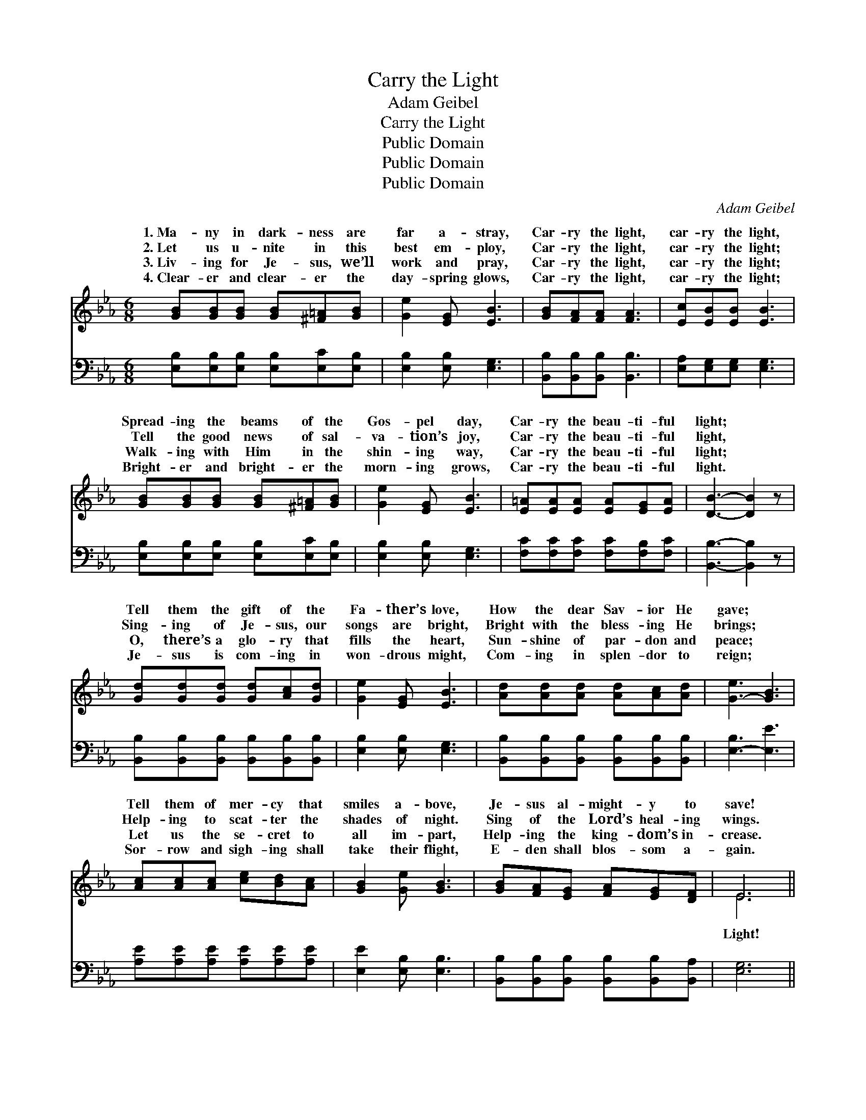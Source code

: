 X:1
T:Carry the Light
T: Adam Geibel
T:Carry the Light
T:Public Domain
T:Public Domain
T:Public Domain
C:Adam Geibel
Z:Public Domain
%%score ( 1 2 ) ( 3 4 )
L:1/8
M:6/8
K:Eb
V:1 treble 
V:2 treble 
V:3 bass 
V:4 bass 
V:1
 [GB][GB][GB] [GB][^F=A][GB] | [Ge]2 [EG] [EB]3 | [GB][FA][FA] [FA]3 | [Ec][EB][EB] [EB]3 | %4
w: 1.~Ma- ny in dark- ness are|far a- stray,|Car- ry the light,|car- ry the light,|
w: 2.~Let us u- nite in this|best em- ploy,|Car- ry the light,|car- ry the light;|
w: 3.~Liv- ing for Je- sus, we’ll|work and pray,|Car- ry the light,|car- ry the light;|
w: 4.~Clear- er and clear- er the|day- spring glows,|Car- ry the light,|car- ry the light;|
 [GB][GB][GB] [GB][^F=A][GB] | [Ge]2 [EG] [EB]3 | [E=A][EA][EA] [EA][EG][EA] | [DB]3- [DB]2 z | %8
w: Spread- ing the beams of the|Gos- pel day,|Car- ry the beau- ti- ful|light; *|
w: Tell the good news of sal-|va- tion’s joy,|Car- ry the beau- ti- ful|light, *|
w: Walk- ing with Him in the|shin- ing way,|Car- ry the beau- ti- ful|light; *|
w: Bright- er and bright- er the|morn- ing grows,|Car- ry the beau- ti- ful|light. *|
 [Gd][Gd][Gd] [Gd][Ac][Gd] | [Ge]2 [EG] [EB]3 | [Ad][Ad][Ad] [Ad][Ac][Ad] | [G-e]3 [GB]3 | %12
w: Tell them the gift of the|Fa- ther’s love,|How the dear Sav- ior He|gave; *|
w: Sing- ing of Je- sus, our|songs are bright,|Bright with the bless- ing He|brings; *|
w: O, there’s a glo- ry that|fills the heart,|Sun- shine of par- don and|peace; *|
w: Je- sus is com- ing in|won- drous might,|Com- ing in splen- dor to|reign; *|
 [Ac][Ac][Ac] [ce][Bd][Ac] | [GB]2 [Ge] [GB]3 | [GB][FA][EG] [FA][EG][DF] | E6 || %16
w: Tell them of mer- cy that|smiles a- bove,|Je- sus al- might- y to|save!|
w: Help- ing to scat- ter the|shades of night.|Sing of the Lord’s heal- ing|wings.|
w: Let us the se- cret to|all im- part,|Help- ing the king- dom’s in-|crease.|
w: Sor- row and sigh- ing shall|take their flight,|E- den shall blos- som a-|gain.|
"^Refrain" [EG]3 [EB]3 | [Ec][Ec][Ec] [EB]3 | [Ge][GB][GB] [GB][FA][EG] | (F3 B3) | %20
w: ||||
w: light! beau-|ti- ful light! Stream-|ing from heav- en’s fair height;|Liv- *|
w: ||||
w: ||||
 [EG][EG][EG] [EG][EF][EG] | [EA]2 [EB] [Ec]2 [Ae] | [GB][Ac][GB] [FA][EG][DF] | E6 |] %24
w: ||||
w: for Je- sus, our pre- cious|Sav- ior, Car- ry|the beau- ti- ful light. *||
w: ||||
w: ||||
V:2
 x6 | x6 | x6 | x6 | x6 | x6 | x6 | x6 | x6 | x6 | x6 | x6 | x6 | x6 | x6 | E6 || x6 | x6 | x6 | %19
w: |||||||||||||||||||
w: |||||||||||||||Light!||||
 D6 | x6 | x6 | x6 | E6 |] %24
w: |||||
w: ing|||||
V:3
 [E,B,][E,B,][E,B,] [E,B,][E,C][E,B,] | [E,B,]2 [E,B,] [E,G,]3 | [B,,B,][B,,B,][B,,B,] [B,,B,]3 | %3
 [E,A,][E,G,][E,G,] [E,G,]3 | [E,B,][E,B,][E,B,] [E,B,][E,C][E,B,] | [E,B,]2 [E,B,] [E,G,]3 | %6
 [F,C][F,C][F,C] [F,C][F,B,][F,C] | [B,,B,]3- [B,,B,]2 z | %8
 [B,,B,][B,,B,][B,,B,] [B,,B,][B,,B,][B,,B,] | [E,B,]2 [E,B,] [E,G,]3 | %10
 [B,,B,][B,,B,][B,,B,] [B,,B,][B,,B,][B,,B,] | [E,-B,]3 [E,E]3 | [A,E][A,E][A,E] [A,E][A,E][A,E] | %13
 [E,E]2 [E,B,] [E,B,]3 | [B,,B,][B,,B,][B,,B,] [B,,B,][B,,B,][B,,A,] | [E,G,]6 || [E,B,]3 [E,G,]3 | %17
 [E,A,][E,A,][E,A,] [E,G,]3 | [E,B,][E,B,][E,B,] [E,B,][E,B,][E,B,] | [B,,B,]6 | %20
 [E,B,][E,B,][E,B,] [_D,B,][D,B,][D,B,] | [C,A,]2 [B,,G,] [A,,A,]2 [A,C] | %22
 B,B,B, [B,,B,][B,,B,][B,,B,] | [E,G,]6 |] %24
V:4
 x6 | x6 | x6 | x6 | x6 | x6 | x6 | x6 | x6 | x6 | x6 | x6 | x6 | x6 | x6 | x6 || x6 | x6 | x6 | %19
 x6 | x6 | x6 | B,B,B, x3 | x6 |] %24

